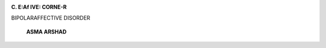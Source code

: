 .. image:: media/image1.jpeg

**C. E:Af IVE: CORNE-R**

BIPOLARAFFECTIVE DISORDER

   **ASMA ARSHAD**

.. image:: media/image3.jpeg
   :width: 5.03879in
   :height: 6.55208in

   This illustration is based on the idea of bipolar disorder, mental
   condition marked by alternating periods of elation and depression.
   Colorful side of delineation is presentation of elevated mood and
   other is of low mood.

   *JULY-SEPTEMBER 2015* I *VOLUME 12 NUMBER 3 PAGE 40*
